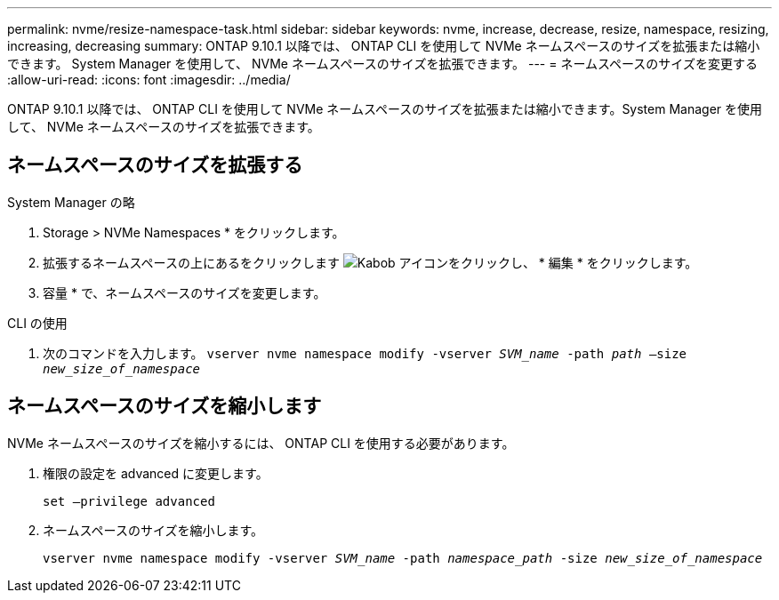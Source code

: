 ---
permalink: nvme/resize-namespace-task.html 
sidebar: sidebar 
keywords: nvme, increase, decrease, resize, namespace, resizing, increasing, decreasing 
summary: ONTAP 9.10.1 以降では、 ONTAP CLI を使用して NVMe ネームスペースのサイズを拡張または縮小できます。  System Manager を使用して、 NVMe ネームスペースのサイズを拡張できます。 
---
= ネームスペースのサイズを変更する
:allow-uri-read: 
:icons: font
:imagesdir: ../media/


[role="lead"]
ONTAP 9.10.1 以降では、 ONTAP CLI を使用して NVMe ネームスペースのサイズを拡張または縮小できます。System Manager を使用して、 NVMe ネームスペースのサイズを拡張できます。



== ネームスペースのサイズを拡張する

[role="tabbed-block"]
====
.System Manager の略
--
. Storage > NVMe Namespaces * をクリックします。
. 拡張するネームスペースの上にあるをクリックします image:icon_kabob.gif["Kabob アイコン"]をクリックし、 * 編集 * をクリックします。
. 容量 * で、ネームスペースのサイズを変更します。


--
.CLI の使用
--
. 次のコマンドを入力します。  `vserver nvme namespace modify -vserver _SVM_name_ -path _path_ –size _new_size_of_namespace_`


--
====


== ネームスペースのサイズを縮小します

NVMe ネームスペースのサイズを縮小するには、 ONTAP CLI を使用する必要があります。

. 権限の設定を advanced に変更します。
+
`set –privilege advanced`

. ネームスペースのサイズを縮小します。
+
`vserver nvme namespace modify -vserver _SVM_name_ -path _namespace_path_ -size _new_size_of_namespace_`


